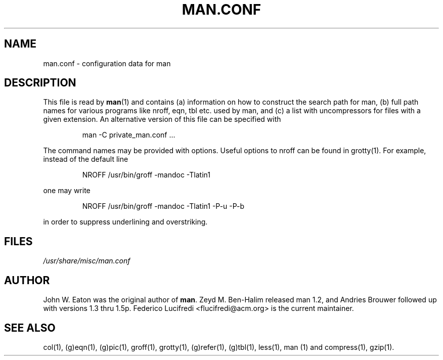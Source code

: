 .\"
.\" Generated automatically from man.conf.5.in by the
.\" configure script.
.\"
.\" @(#)man.conf
.TH MAN.CONF 5 "September 19, 2005"
.SH NAME
man.conf \- configuration data for man
.SH DESCRIPTION
.LP
This file is read by
.BR man (1)
and contains (a) information on how to construct the search path for man,
(b) full path names for various programs like nroff, eqn, tbl etc. used by man,
and (c) a list with uncompressors for files with a given extension.
An alternative version of this file can be specified with
.LP
.RS
man -C private_man.conf ...
.RE
.LP
The command names may be provided with options. 
Useful options to nroff can be found in grotty(1).
For example, instead of the default line
.LP
.RS
.nf
NROFF /usr/bin/groff -mandoc -Tlatin1
.fi
.RE
.LP
one may write
.LP
.RS
.nf
NROFF /usr/bin/groff -mandoc -Tlatin1 -P-u -P-b
.fi
.RE
.LP
in order to suppress underlining and overstriking.
.SH FILES
.I "/usr/share/misc/man.conf"
.SH AUTHOR
John W. Eaton was the original author of
.BR "man" .
Zeyd M. Ben-Halim released man 1.2, and Andries Brouwer followed up with versions 1.3 thru 1.5p.
Federico Lucifredi <flucifredi@acm.org> is the current maintainer.
.SH "SEE ALSO"
col(1), (g)eqn(1), (g)pic(1), groff(1), grotty(1), (g)refer(1), (g)tbl(1),
less(1), man (1) and compress(1), gzip(1).

